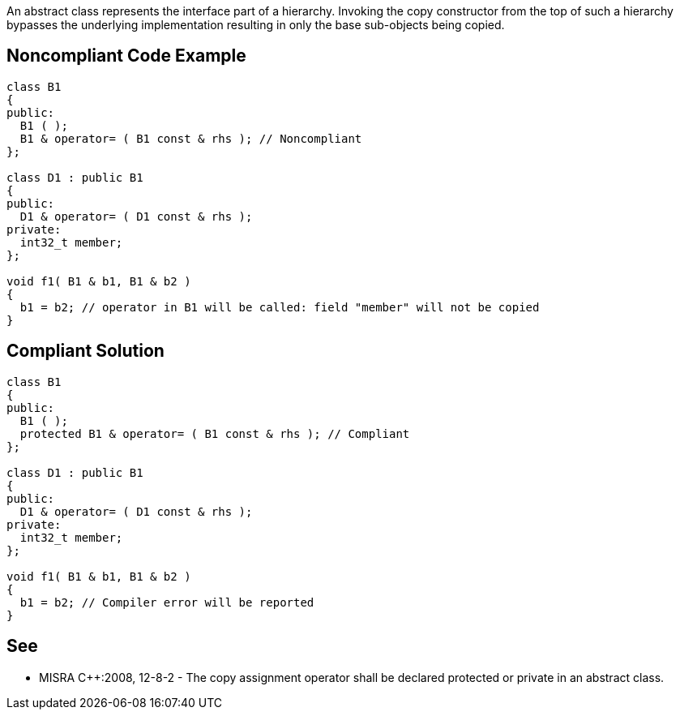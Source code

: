 An abstract class represents the interface part of a hierarchy. Invoking the copy constructor from the top of such a hierarchy bypasses the underlying implementation resulting in only the base sub-objects being copied.

== Noncompliant Code Example

----
class B1
{
public:
  B1 ( );
  B1 & operator= ( B1 const & rhs ); // Noncompliant
};

class D1 : public B1
{
public:
  D1 & operator= ( D1 const & rhs );
private:
  int32_t member;
};

void f1( B1 & b1, B1 & b2 )
{
  b1 = b2; // operator in B1 will be called: field "member" will not be copied
}
----

== Compliant Solution

----
class B1
{
public:
  B1 ( );
  protected B1 & operator= ( B1 const & rhs ); // Compliant
};

class D1 : public B1
{
public:
  D1 & operator= ( D1 const & rhs );
private:
  int32_t member;
};

void f1( B1 & b1, B1 & b2 )
{
  b1 = b2; // Compiler error will be reported
}
----

== See

* MISRA {cpp}:2008, 12-8-2 - The copy assignment operator shall be declared protected or private in an abstract class.

